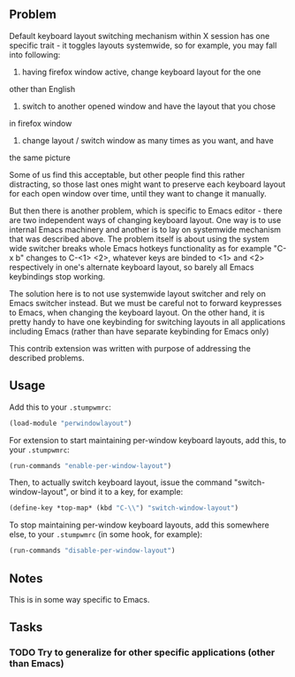 ** Problem
Default keyboard layout switching mechanism within X session has one
specific trait - it toggles layouts systemwide, so for example, you
may fall into following:

1) having firefox window active, change keyboard layout for the one
other than English
2) switch to another opened window and have the layout that you chose
in firefox window
3) change layout / switch window as many times as you want, and have
the same picture

Some of us find this acceptable, but other people find this rather
distracting, so those last ones might want to preserve each keyboard
layout for each open window over time, until they want to change it
manually.

But then there is another problem, which is specific to Emacs editor -
there are two independent ways of changing keyboard layout. One way
is to use internal Emacs machinery and another is to lay on systemwide
mechanism that was described above. The problem itself is about using
the system wide switcher breaks whole Emacs hotkeys functionality as
for example "C-x b" changes to C-<1> <2>, whatever keys are binded to
<1> and <2> respectively in one's alternate keyboard layout, so barely
all Emacs keybindings stop working.

The solution here is to not use systemwide layout switcher and rely on
Emacs switcher instead. But we must be careful not to forward keypresses
to Emacs, when changing the keyboard layout. On the other hand, it is
pretty handy to have one keybinding for switching layouts in all
applications including Emacs (rather than have separate keybinding for
Emacs only)

This contrib extension was written with purpose of addressing the
described problems.

** Usage
Add this to your =.stumpwmrc=:
#+BEGIN_SRC lisp
(load-module "perwindowlayout")
#+END_SRC

For extension to start maintaining per-window keyboard layouts, add
this, to your =.stumpwmrc=:
#+BEGIN_SRC lisp
(run-commands "enable-per-window-layout")
#+END_SRC

Then, to actually switch keyboard layout, issue the command
"switch-window-layout", or bind it to a key, for example:
#+BEGIN_SRC lisp
(define-key *top-map* (kbd "C-\\") "switch-window-layout")
#+END_SRC

To stop maintaining per-window keyboard layouts, add
this somewhere else, to your =.stumpwmrc= (in some hook, for example):
#+BEGIN_SRC lisp
(run-commands "disable-per-window-layout")
#+END_SRC

** Notes
This is in some way specific to Emacs.

** Tasks
*** TODO Try to generalize for other specific applications (other than Emacs)
